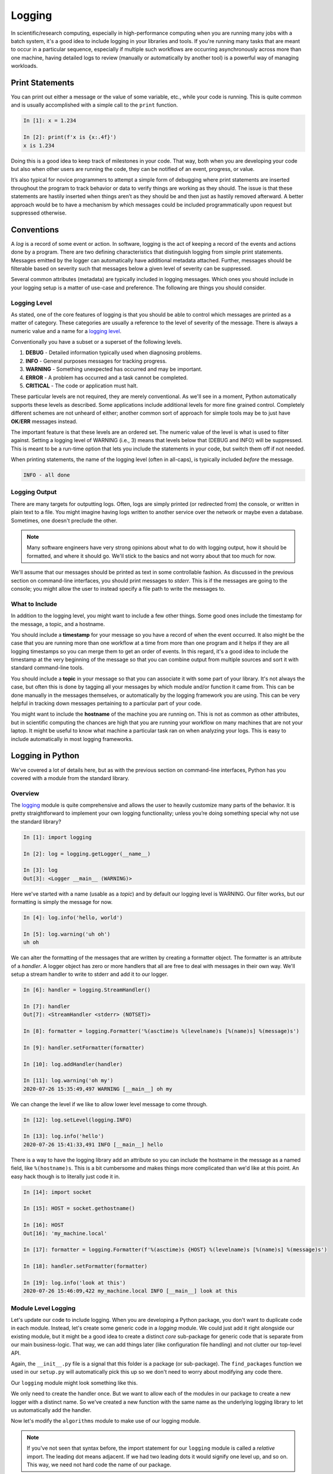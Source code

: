 .. _logging_section:

Logging
=======

In scientific/research computing, especially in high-performance computing when you are running
many jobs with a batch system, it's a good idea to include logging in your libraries and tools. If
you're running many tasks that are meant to occur in a particular sequence, especially if multiple
such workflows are occurring asynchronously across more than one machine, having detailed logs to
review (manually or automatically by another tool) is a powerful way of managing workloads.


Print Statements
----------------

You can print out either a message or the value of some variable, etc., while your code is
running. This is quite common and is usually accomplished with a simple call to the ``print``
function.

.. code-block:: ipython

    In [1]: x = 1.234

    In [2]: print(f'x is {x:.4f}')
    x is 1.234

Doing this is a good idea to keep track of milestones in your code. That way, both when you are
developing your code but also when other users are running the code, they can be notified of an
event, progress, or value.

It’s also typical for novice programmers to attempt a simple form of debugging where print
statements are inserted throughout the program to track behavior or data to verify things are
working as they should. The issue is that these statements are hastily inserted when things aren’t
as they should be and then just as hastily removed afterward. A better approach would be to have a
mechanism by which messages could be included programmatically upon request but suppressed
otherwise.


Conventions
-----------

A `log` is a record of some event or action. In software, logging is the act of keeping a record
of the events and actions done by a program. There are two defining characteristics that
distinguish logging from simple print statements. Messages emitted by the logger can automatically
have additional metadata attached. Further, messages should be filterable based on severity such
that messages below a given level of severity can be suppressed.

Several common attributes (metadata) are typically included in logging messages. Which ones you
should include in your logging setup is a matter of use-case and preference. The following are
things you should consider.

Logging Level
^^^^^^^^^^^^^

As stated, one of the core features of logging is that you should be able to control which
messages are printed as a matter of category. These categories are usually a reference to the
level of severity of the message. There is always a numeric value and a name for a
`logging level <https://docs.python.org/3/howto/logging.html>`_.

Conventionally you have a subset or a superset of the following levels.

1. **DEBUG**    - Detailed information typically used when diagnosing problems.
2. **INFO**     - General purposes messages for tracking progress.
3. **WARNING**  - Something unexpected has occurred and may be important.
4. **ERROR**    - A problem has occurred and a task cannot be completed.
5. **CRITICAL** - The code or application must halt.

These particular levels are not required, they are merely conventional. As we'll see in a moment,
Python automatically supports these levels as described. Some applications include additional
levels for more fine grained control. Completely different schemes are not unheard of either;
another common sort of approach for simple tools may be to just have **OK**/**ERR** messages
instead.

The important feature is that these levels are an ordered set. The numeric value of the level is
what is used to filter against. Setting a logging level of WARNING (i.e., 3) means that levels
below that (DEBUG and INFO) will be suppressed. This is meant to be a run-time option that lets
you include the statements in your code, but switch them off if not needed.

When printing statements, the name of the logging level (often in all-caps), is typically included
`before` the message.

.. code-block:: none

    INFO - all done


Logging Output
^^^^^^^^^^^^^^

There are many targets for outputting logs. Often, logs are simply printed (or redirected from)
the console, or written in plain text to a file. You might imagine having logs written to another
service over the network or maybe even a database. Sometimes, one doesn't preclude the other.

.. note::

    Many software engineers have very strong opinions about what to do with logging output, how it
    should be formatted, and where it should go. We'll stick to the basics and not worry about
    that too much for now.

We'll assume that our messages should be printed as text in some controllable fashion. As discussed in
the previous section on command-line interfaces, you should print messages to `stderr`. This is if the
messages are going to the console; you might allow the user to instead specify a file path to write
the messages to.

What to Include
^^^^^^^^^^^^^^^

In addition to the logging level, you might want to include a few other things. Some good ones include
the timestamp for the message, a topic, and a hostname.

You should include a **timestamp** for your message so you have a record of when the event
occurred. It also might be the case that you are running more than one workflow at a time from
more than one program and it helps if they are all logging timestamps so you can merge them to get
an order of events. In this regard, it's a good idea to include the timestamp at the very
beginning of the message so that you can combine output from multiple sources and sort it with
standard command-line tools.

You should include a **topic** in your message so that you can associate it with some part of your
library. It's not always the case, but often this is done by tagging all your messages by which
module and/or function it came from. This can be done manually in the messages themselves, or
automatically by the logging framework you are using. This can be very helpful in tracking down messages
pertaining to a particular part of your code.

You might want to include the **hostname** of the machine you are running on. This is not as common
as other attributes, but in scientific computing the chances are high that you are running your
workflow on many machines that are not your laptop. It might be useful to know what machine a
particular task ran on when analyzing your logs. This is easy to include automatically in most
logging frameworks.


Logging in Python
-----------------

We've covered a lot of details here, but as with the previous section on command-line interfaces,
Python has you covered with a module from the standard library.

Overview
^^^^^^^^

The `logging <https://docs.python.org/3/library/logging.html>`_ module is quite comprehensive and
allows the user to heavily customize many parts of the behavior. It is pretty straightforward to
implement your own logging functionality; unless you’re doing something special why not use the
standard library?

.. code-block:: ipython

    In [1]: import logging

    In [2]: log = logging.getLogger(__name__)

    In [3]: log
    Out[3]: <Logger __main__ (WARNING)>

Here we've started with a name (usable as a `topic`) and by default our logging level is WARNING.
Our filter works, but our formatting is simply the message for now.

.. code-block:: ipython

    In [4]: log.info('hello, world')

    In [5]: log.warning('uh oh')
    uh oh

We can alter the formatting of the messages that are written by creating a formatter object.
The formatter is an attribute of a `handler`. A logger object has zero or more handlers that
all are free to deal with messages in their own way. We'll setup a stream handler to write to
stderr and add it to our logger.

.. code-block:: ipython

    In [6]: handler = logging.StreamHandler()

    In [7]: handler
    Out[7]: <StreamHandler <stderr> (NOTSET)>

    In [8]: formatter = logging.Formatter('%(asctime)s %(levelname)s [%(name)s] %(message)s')

    In [9]: handler.setFormatter(formatter)

    In [10]: log.addHandler(handler)

    In [11]: log.warning('oh my')
    2020-07-26 15:35:49,497 WARNING [__main__] oh my

We can change the level if we like to allow lower level message to come through.

.. code-block:: ipython

    In [12]: log.setLevel(logging.INFO)

    In [13]: log.info('hello')
    2020-07-26 15:41:33,491 INFO [__main__] hello

There is a way to have the logging library add an attribute so you can include the hostname in the
message as a named field, like ``%(hostname)s``. This is a bit cumbersome and makes things more
complicated than we'd like at this point. An easy hack though is to literally just code it in.

.. code-block:: ipython

    In [14]: import socket

    In [15]: HOST = socket.gethostname()

    In [16]: HOST
    Out[16]: 'my_machine.local'

    In [17]: formatter = logging.Formatter(f'%(asctime)s {HOST} %(levelname)s [%(name)s] %(message)s')

    In [18]: handler.setFormatter(formatter)

    In [19]: log.info('look at this')
    2020-07-26 15:46:09,422 my_machine.local INFO [__main__] look at this


Module Level Logging
^^^^^^^^^^^^^^^^^^^^

Let's update our code to include logging. When you are developing a Python package, you don't want
to duplicate code in each module. Instead, let's create some generic code in a `logging` module.
We could just add it right alongside our existing module, but it might be a good idea to create a
distinct `core` sub-package for generic code that is separate from our main business-logic. That
way, we can add things later (like configuration file handling) and not clutter our top-level API.

.. code-block:: none
    :emphasize-lines: 16,17,18

    $ tree .
    .
    ├── docs/
    │   ├── build/
    │   │   └── ...
    │   ├── source/
    │   │   ├── conf.py
    │   │   ├── manpage.rst
    │   │   └── index.rst
    │   ├── Makefile
    │   └── make.bat
    ├── LICENSE
    ├── python201/
    │   ├── __init__.py
    │   ├── algorithms.py
    │   └── core/
    │       ├── __init__.py
    │       └── logging.py
    ├── README.rst
    └── setup.py

Again, the ``__init__.py`` file is a signal that this folder is a package (or sub-package).
The ``find_packages`` function we used in our ``setup.py`` will automatically pick this up so
we don't need to worry about modifying any code there.

Our ``logging`` module might look something like this.

.. code-block:: python
    :caption: python201/core/logging.py

    import logging
    from logging import DEBUG, INFO, WARNING, ERROR, CRITICAL
    from socket import gethostname


    HOST = gethostname()
    handler = logging.StreamHandler()
    formatter = logging.Formatter(f'%(asctime)s {HOST} %(levelname)s [%(name)s] %(message)s')
    handler.setFormatter(formatter)


    def getLogger(name: str, level: str = 'warning') -> logging.Logger:
        """
        Create a named logger.

        Parameters:
            name (str): name for the logger
            level (str): logging level (default='warning')

        Returns:
            logger (`logging.getLogger`): the created logger instance

        See Also:
            `logging.getLogger`
        """
        log = logging.getLogger(name)
        log.addHandler(handler)
        log.setLevel(getattr(logging, level.upper()))
        return log

We only need to create the handler once. But we want to allow each of the modules in our package
to create a new logger with a distinct name. So we've created a new function with the same name
as the underlying logging library to let us automatically add the handler.

Now let's modify the ``algorithms`` module to make use of our logging module.

.. code-block:: python
    :caption: python201/algorithms.py
    :emphasize-lines: 5,6,25,26,50,51

    import sys
    from typing import List
    from argparse import ArgumentParser, FileType

    from .core.logging import getLogger, DEBUG
    log = getLogger(__name__)

    def cumulative_product(array: List[float]) -> List[float]:
        """
        Compute the cumulative product of an array of numbers.

        Parameters:
            array (list): An array of numeric values.

        Returns:
            result (list): A list of the same shape as `array`.

        Example:
            >>> cumulative_product([1, 2, 3, 4, 5])
            [1, 2, 6, 24, 120]
        """
        result = list(array)
        for i, value in enumerate(array[1:]):
            result[i+1] = result[i] * value
        sample = '[]' if not result else f'[..., {result[-1]:g}]'
        log.debug(f'cumulative_product: length-{len(result)} array {sample}')
        return result


    def main(argv: List[str] = None) -> int:
        """Command line entry-point for `cumulative_product`."""

        # command line interface
        description = 'Compute the cumulative product of an array of numbers.'
        parser = ArgumentParser(prog='cumprod', description=description)
        parser.add_argument('-v', '--version', action='version', version='0.0.1')
        parser.add_argument('infile', metavar='FILE', type=FileType(mode='r'),
                            default=sys.stdin,
                            help='input file path (default <stdin>)')
        parser.add_argument('-o', '--output', dest='outfile', metavar='FILE',
                            default=sys.stdout, type=FileType(mode='w'),
                            help='output file path (default <stdout>)')
        parser.add_argument('-l', '--last-only', action='store_true',
                            help='only keep the last value')

        parser.add_argument('-d', '--debug', action='store_true',
                            help='show debugging messages')
        cmdline = parser.parse_args(argv)

        if cmdline.debug:
            log.setLevel(DEBUG)

        values = map(float, cmdline.infile)
        result = cumulative_product(list(values))

        # '%g' formatting automatically pretty-prints
        start = -1 if cmdline.last_only else 0
        print('\n'.join([f'{value:g}' for value in result[start:]]), file=cmdline.outfile)
        return 0

.. note::

    If you've not seen that syntax before, the import statement for our ``logging`` module is
    called a `relative` import. The leading dot means adjacent. If we had two leading dots it
    would signify one level up, and so on. This way, we need not hard code the name of our
    package.

Let's reinstall our package and try it out.

.. code-block:: none

    $ pip install . --upgrade

.. code-block:: none

    $ cumprod <(seq 10) --last-only
    3.6288e+06

.. code-block:: none

    $ cumprod <(seq 10) --last-only --debug >results.txt
    2020-07-26 20:21:22,340 my_machine.local DEBUG [python201.algorithms] cumulative_product: length-10 array [..., 3.6288e+06]

|
